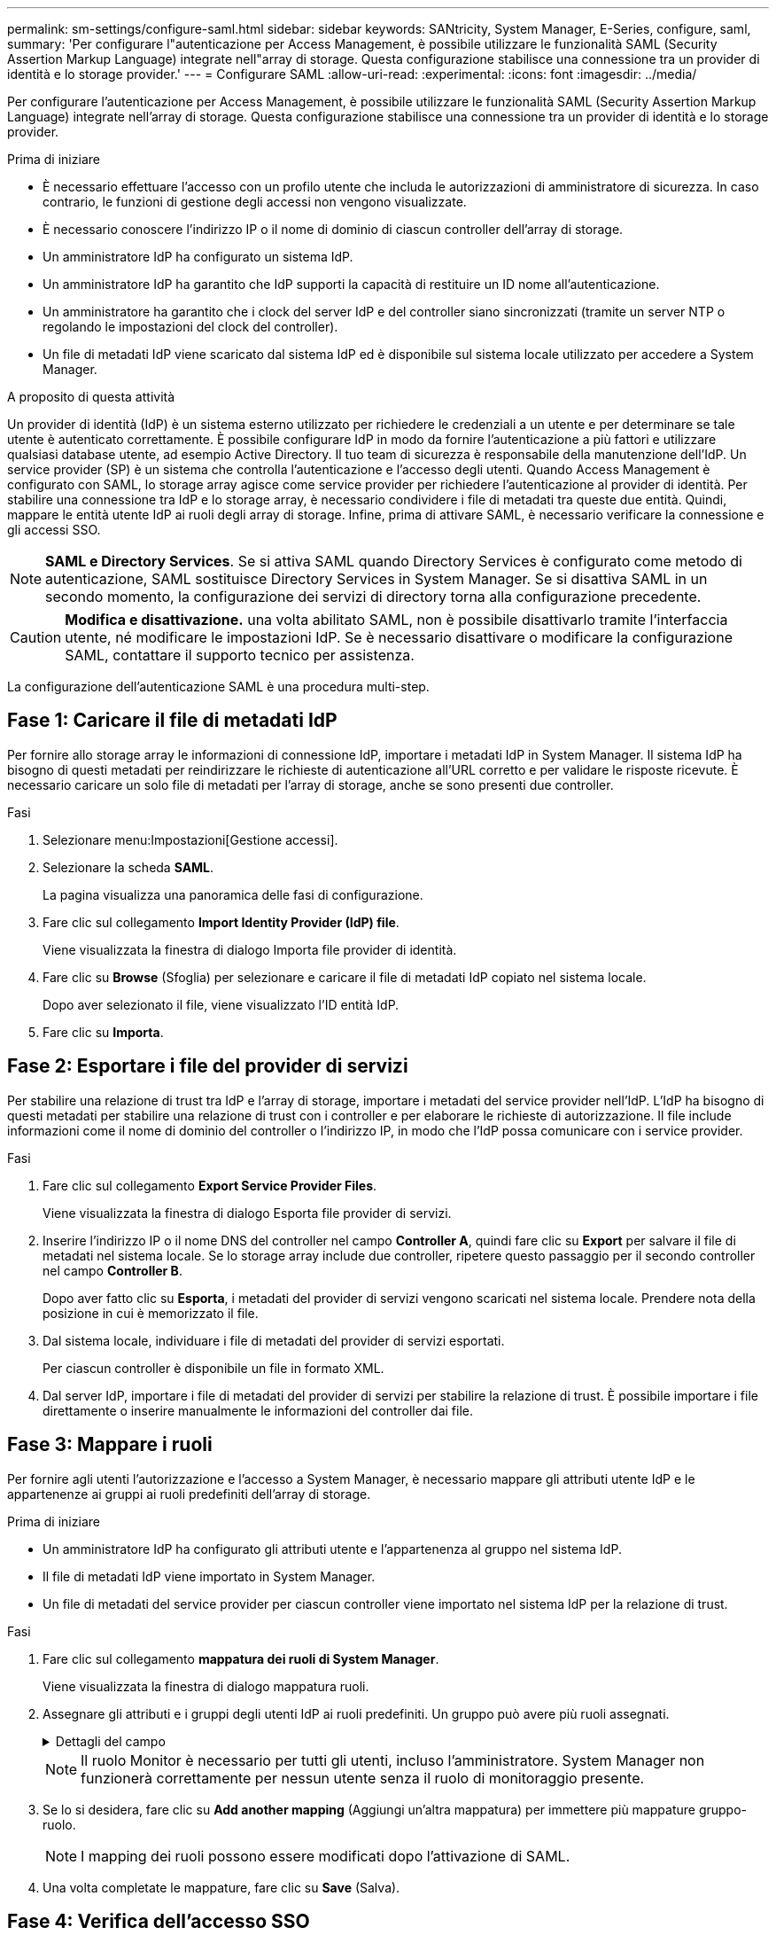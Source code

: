 ---
permalink: sm-settings/configure-saml.html 
sidebar: sidebar 
keywords: SANtricity, System Manager, E-Series, configure, saml, 
summary: 'Per configurare l"autenticazione per Access Management, è possibile utilizzare le funzionalità SAML (Security Assertion Markup Language) integrate nell"array di storage. Questa configurazione stabilisce una connessione tra un provider di identità e lo storage provider.' 
---
= Configurare SAML
:allow-uri-read: 
:experimental: 
:icons: font
:imagesdir: ../media/


[role="lead"]
Per configurare l'autenticazione per Access Management, è possibile utilizzare le funzionalità SAML (Security Assertion Markup Language) integrate nell'array di storage. Questa configurazione stabilisce una connessione tra un provider di identità e lo storage provider.

.Prima di iniziare
* È necessario effettuare l'accesso con un profilo utente che includa le autorizzazioni di amministratore di sicurezza. In caso contrario, le funzioni di gestione degli accessi non vengono visualizzate.
* È necessario conoscere l'indirizzo IP o il nome di dominio di ciascun controller dell'array di storage.
* Un amministratore IdP ha configurato un sistema IdP.
* Un amministratore IdP ha garantito che IdP supporti la capacità di restituire un ID nome all'autenticazione.
* Un amministratore ha garantito che i clock del server IdP e del controller siano sincronizzati (tramite un server NTP o regolando le impostazioni del clock del controller).
* Un file di metadati IdP viene scaricato dal sistema IdP ed è disponibile sul sistema locale utilizzato per accedere a System Manager.


.A proposito di questa attività
Un provider di identità (IdP) è un sistema esterno utilizzato per richiedere le credenziali a un utente e per determinare se tale utente è autenticato correttamente. È possibile configurare IdP in modo da fornire l'autenticazione a più fattori e utilizzare qualsiasi database utente, ad esempio Active Directory. Il tuo team di sicurezza è responsabile della manutenzione dell'IdP. Un service provider (SP) è un sistema che controlla l'autenticazione e l'accesso degli utenti. Quando Access Management è configurato con SAML, lo storage array agisce come service provider per richiedere l'autenticazione al provider di identità. Per stabilire una connessione tra IdP e lo storage array, è necessario condividere i file di metadati tra queste due entità. Quindi, mappare le entità utente IdP ai ruoli degli array di storage. Infine, prima di attivare SAML, è necessario verificare la connessione e gli accessi SSO.

[NOTE]
====
*SAML e Directory Services*. Se si attiva SAML quando Directory Services è configurato come metodo di autenticazione, SAML sostituisce Directory Services in System Manager. Se si disattiva SAML in un secondo momento, la configurazione dei servizi di directory torna alla configurazione precedente.

====
[CAUTION]
====
*Modifica e disattivazione.* una volta abilitato SAML, non è possibile disattivarlo tramite l'interfaccia utente, né modificare le impostazioni IdP. Se è necessario disattivare o modificare la configurazione SAML, contattare il supporto tecnico per assistenza.

====
La configurazione dell'autenticazione SAML è una procedura multi-step.



== Fase 1: Caricare il file di metadati IdP

Per fornire allo storage array le informazioni di connessione IdP, importare i metadati IdP in System Manager. Il sistema IdP ha bisogno di questi metadati per reindirizzare le richieste di autenticazione all'URL corretto e per validare le risposte ricevute. È necessario caricare un solo file di metadati per l'array di storage, anche se sono presenti due controller.

.Fasi
. Selezionare menu:Impostazioni[Gestione accessi].
. Selezionare la scheda *SAML*.
+
La pagina visualizza una panoramica delle fasi di configurazione.

. Fare clic sul collegamento *Import Identity Provider (IdP) file*.
+
Viene visualizzata la finestra di dialogo Importa file provider di identità.

. Fare clic su *Browse* (Sfoglia) per selezionare e caricare il file di metadati IdP copiato nel sistema locale.
+
Dopo aver selezionato il file, viene visualizzato l'ID entità IdP.

. Fare clic su *Importa*.




== Fase 2: Esportare i file del provider di servizi

Per stabilire una relazione di trust tra IdP e l'array di storage, importare i metadati del service provider nell'IdP. L'IdP ha bisogno di questi metadati per stabilire una relazione di trust con i controller e per elaborare le richieste di autorizzazione. Il file include informazioni come il nome di dominio del controller o l'indirizzo IP, in modo che l'IdP possa comunicare con i service provider.

.Fasi
. Fare clic sul collegamento *Export Service Provider Files*.
+
Viene visualizzata la finestra di dialogo Esporta file provider di servizi.

. Inserire l'indirizzo IP o il nome DNS del controller nel campo *Controller A*, quindi fare clic su *Export* per salvare il file di metadati nel sistema locale. Se lo storage array include due controller, ripetere questo passaggio per il secondo controller nel campo *Controller B*.
+
Dopo aver fatto clic su *Esporta*, i metadati del provider di servizi vengono scaricati nel sistema locale. Prendere nota della posizione in cui è memorizzato il file.

. Dal sistema locale, individuare i file di metadati del provider di servizi esportati.
+
Per ciascun controller è disponibile un file in formato XML.

. Dal server IdP, importare i file di metadati del provider di servizi per stabilire la relazione di trust. È possibile importare i file direttamente o inserire manualmente le informazioni del controller dai file.




== Fase 3: Mappare i ruoli

Per fornire agli utenti l'autorizzazione e l'accesso a System Manager, è necessario mappare gli attributi utente IdP e le appartenenze ai gruppi ai ruoli predefiniti dell'array di storage.

.Prima di iniziare
* Un amministratore IdP ha configurato gli attributi utente e l'appartenenza al gruppo nel sistema IdP.
* Il file di metadati IdP viene importato in System Manager.
* Un file di metadati del service provider per ciascun controller viene importato nel sistema IdP per la relazione di trust.


.Fasi
. Fare clic sul collegamento *mappatura dei ruoli di System Manager*.
+
Viene visualizzata la finestra di dialogo mappatura ruoli.

. Assegnare gli attributi e i gruppi degli utenti IdP ai ruoli predefiniti. Un gruppo può avere più ruoli assegnati.
+
.Dettagli del campo
[%collapsible]
====
[cols="25h,~"]
|===
| Impostazione | Descrizione 


 a| 
*Mapping*



 a| 
Attributo dell'utente
 a| 
Specificare l'attributo (ad esempio, "membro di") per il gruppo SAML da mappare.



 a| 
Valore dell'attributo
 a| 
Specificare il valore dell'attributo per il gruppo da mappare. Sono supportate le espressioni regolari. Questi caratteri speciali di espressione regolare devono essere escapati con una barra rovesciata (`\`) se non fanno parte di un modello di espressione regolare:[]{}()<>*+-=!?^|



 a| 
Ruoli
 a| 
Fare clic nel campo e selezionare uno dei ruoli dell'array di storage da mappare all'attributo. È necessario selezionare singolarmente ciascun ruolo da includere. Il ruolo Monitor è necessario in combinazione con gli altri ruoli per accedere a System Manager. Il ruolo Security Admin è richiesto anche per almeno un gruppo.

I ruoli mappati includono le seguenti autorizzazioni:

** *Storage admin* -- accesso completo in lettura/scrittura agli oggetti di storage (ad esempio, volumi e pool di dischi), ma nessun accesso alla configurazione di sicurezza.
** *Security admin* -- accesso alla configurazione della sicurezza in Access Management, gestione dei certificati, gestione dei registri di controllo e possibilità di attivare o disattivare l'interfaccia di gestione legacy (Symbol).
** *Support admin* -- accesso a tutte le risorse hardware dello storage array, dati di guasto, eventi MEL e aggiornamenti del firmware del controller. Nessun accesso agli oggetti di storage o alla configurazione di sicurezza.
** *Monitor* -- accesso in sola lettura a tutti gli oggetti di storage, ma nessun accesso alla configurazione di sicurezza.


|===
====
+
[NOTE]
====
Il ruolo Monitor è necessario per tutti gli utenti, incluso l'amministratore. System Manager non funzionerà correttamente per nessun utente senza il ruolo di monitoraggio presente.

====
. Se lo si desidera, fare clic su *Add another mapping* (Aggiungi un'altra mappatura) per immettere più mappature gruppo-ruolo.
+
[NOTE]
====
I mapping dei ruoli possono essere modificati dopo l'attivazione di SAML.

====
. Una volta completate le mappature, fare clic su *Save* (Salva).




== Fase 4: Verifica dell'accesso SSO

Per garantire che il sistema IdP e lo storage array possano comunicare, è possibile eseguire un test di accesso SSO. Questo test viene eseguito anche durante la fase finale per l'abilitazione di SAML.

.Prima di iniziare
* Il file di metadati IdP viene importato in System Manager.
* Un file di metadati del service provider per ciascun controller viene importato nel sistema IdP per la relazione di trust.


.Fasi
. Selezionare il collegamento *Test SSO Login*.
+
Viene visualizzata una finestra di dialogo per l'immissione delle credenziali SSO.

. Immettere le credenziali di accesso per un utente con permessi di amministratore della sicurezza e di monitoraggio.
+
Viene visualizzata una finestra di dialogo durante il test dell'accesso.

. Cercare il messaggio Test Successful (Test riuscito). Se il test viene completato correttamente, passare alla fase successiva per l'abilitazione di SAML.
+
Se il test non viene completato correttamente, viene visualizzato un messaggio di errore con ulteriori informazioni. Assicurarsi che:

+
** L'utente appartiene a un gruppo con autorizzazioni per Security Admin e Monitor.
** I metadati caricati per il server IdP sono corretti.
** Gli indirizzi del controller nei file di metadati SP sono corretti.






== Fase 5: Abilitare SAML

Il passaggio finale consiste nel completare la configurazione SAML per l'autenticazione dell'utente. Durante questo processo, il sistema richiede anche di verificare un accesso SSO. Il processo di test di accesso SSO è descritto nel passaggio precedente.

.Prima di iniziare
* Il file di metadati IdP viene importato in System Manager.
* Un file di metadati del service provider per ciascun controller viene importato nel sistema IdP per la relazione di trust.
* È stata configurata almeno una mappatura dei ruoli Monitor e Security Admin.


[CAUTION]
====
*Modifica e disattivazione.* una volta abilitato SAML, non è possibile disattivarlo tramite l'interfaccia utente, né modificare le impostazioni IdP. Se è necessario disattivare o modificare la configurazione SAML, contattare il supporto tecnico per assistenza.

====
.Fasi
. Dalla scheda *SAML*, selezionare il collegamento *Enable SAML* (attiva SAML).
+
Viene visualizzata la finestra di dialogo Conferma abilitazione SAML.

. Tipo `enable`, Quindi fare clic su *Enable* (attiva).
. Immettere le credenziali utente per un test di accesso SSO.


.Risultati
Una volta attivato SAML, il sistema termina tutte le sessioni attive e inizia l'autenticazione degli utenti tramite SAML.
